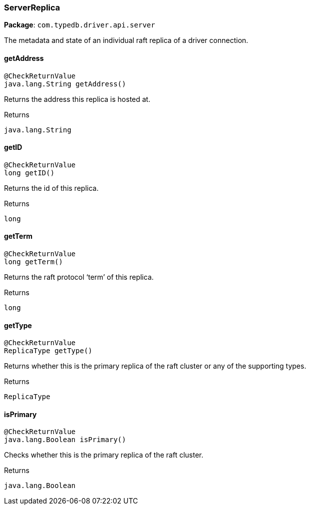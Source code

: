 [#_ServerReplica]
=== ServerReplica

*Package*: `com.typedb.driver.api.server`

The metadata and state of an individual raft replica of a driver connection.

// tag::methods[]
[#_ServerReplica_getAddress_]
==== getAddress

[source,java]
----
@CheckReturnValue
java.lang.String getAddress()
----

Returns the address this replica is hosted at.

[caption=""]
.Returns
`java.lang.String`

[#_ServerReplica_getID_]
==== getID

[source,java]
----
@CheckReturnValue
long getID()
----

Returns the id of this replica.

[caption=""]
.Returns
`long`

[#_ServerReplica_getTerm_]
==== getTerm

[source,java]
----
@CheckReturnValue
long getTerm()
----

Returns the raft protocol ‘term’ of this replica.

[caption=""]
.Returns
`long`

[#_ServerReplica_getType_]
==== getType

[source,java]
----
@CheckReturnValue
ReplicaType getType()
----

Returns whether this is the primary replica of the raft cluster or any of the supporting types.

[caption=""]
.Returns
`ReplicaType`

[#_ServerReplica_isPrimary_]
==== isPrimary

[source,java]
----
@CheckReturnValue
java.lang.Boolean isPrimary()
----

Checks whether this is the primary replica of the raft cluster.

[caption=""]
.Returns
`java.lang.Boolean`

// end::methods[]

